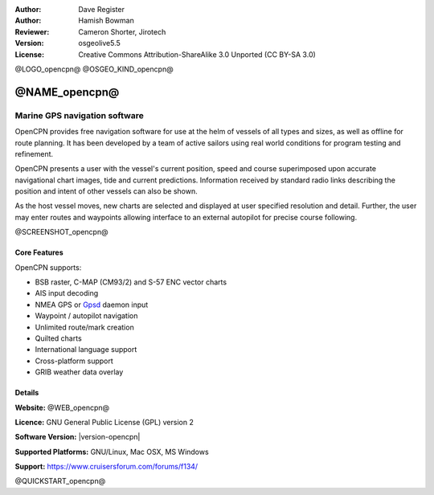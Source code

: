 :Author: Dave Register
:Author: Hamish Bowman
:Reviewer: Cameron Shorter, Jirotech
:Version: osgeolive5.5
:License: Creative Commons Attribution-ShareAlike 3.0 Unported  (CC BY-SA 3.0)

@LOGO_opencpn@
@OSGEO_KIND_opencpn@



@NAME_opencpn@
================================================================================

Marine GPS navigation software
~~~~~~~~~~~~~~~~~~~~~~~~~~~~~~~~~~~~~~~~~~~~~~~~~~~~~~~~~~~~~~~~~~~~~~~~~~~~~~~~
OpenCPN provides free navigation software for use at the helm of vessels of all types and sizes, as well as offline for route planning. It has been developed by a team of active sailors using real world conditions for program testing and refinement.

OpenCPN presents a user with the vessel's current position, speed and course superimposed upon accurate navigational chart images, tide and current predictions. Information received by standard radio links describing the position and intent of other vessels can also be shown.

As the host vessel moves, new charts are selected and displayed at user specified resolution and detail. Further, the user may enter routes and waypoints allowing interface to an external autopilot for precise course following.


@SCREENSHOT_opencpn@

Core Features
--------------------------------------------------------------------------------

OpenCPN supports:

* BSB raster, C-MAP (CM93/2) and S-57 ENC vector charts
* AIS input decoding
* NMEA GPS or `Gpsd <https://www.berlios.de/software/gpsd/>`_ daemon input
* Waypoint / autopilot navigation
* Unlimited route/mark creation
* Quilted charts
* International language support
* Cross-platform support
* GRIB weather data overlay

Details
--------------------------------------------------------------------------------

**Website:** @WEB_opencpn@

**Licence:** GNU General Public License (GPL) version 2

**Software Version:** |version-opencpn|

**Supported Platforms:** GNU/Linux, Mac OSX, MS Windows

**Support:** https://www.cruisersforum.com/forums/f134/


@QUICKSTART_opencpn@

.. presentation-note
    OpenCPN provides free navigation software for use at the helm of vessels of all types and sizes, as well as for offline route planning. It has been developed by a team of active sailors using real world conditions.
    OpenCPN presents a user with the vessel's current position, speed and course superimposed upon accurate navigational charts, tide and current predictions. Information received by standard radio links describing the position and intent of other vessels can also be shown. Further, the user may enter routes and waypoints allowing interface to an external autopilot.
